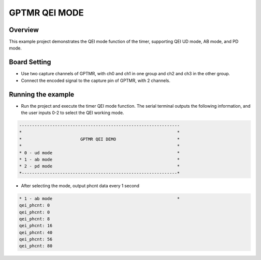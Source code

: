 .. _gptmr_qei_mode:

GPTMR QEI MODE
============================

Overview
--------

This example project demonstrates the QEI mode function of the timer, supporting QEI UD mode, AB mode, and PD mode.

Board Setting
-------------

- Use two capture channels of GPTMR, with ch0 and ch1 in one group and ch2 and ch3 in the other group.

- Connect the encoded signal to the capture pin of GPTMR, with 2 channels.

Running the example
-------------------

- Run the project and execute the timer QEI mode function. The serial terminal outputs the following information, and the user inputs 0-2 to select the QEI working mode.


.. code-block:: console

   ---------------------------------------------------------------
   *                                                             *
   *                       GPTMR QEI DEMO                        *
   *                                                             *
   * 0 - ud mode                                                 *
   * 1 - ab mode                                                 *
   * 2 - pd mode                                                 *
   *-------------------------------------------------------------*


- After selecting the mode, output phcnt data every 1 second


.. code-block:: console

   * 1 - ab mode                                                 *
   qei_phcnt: 0
   qei_phcnt: 0
   qei_phcnt: 8
   qei_phcnt: 16
   qei_phcnt: 40
   qei_phcnt: 56
   qei_phcnt: 80

